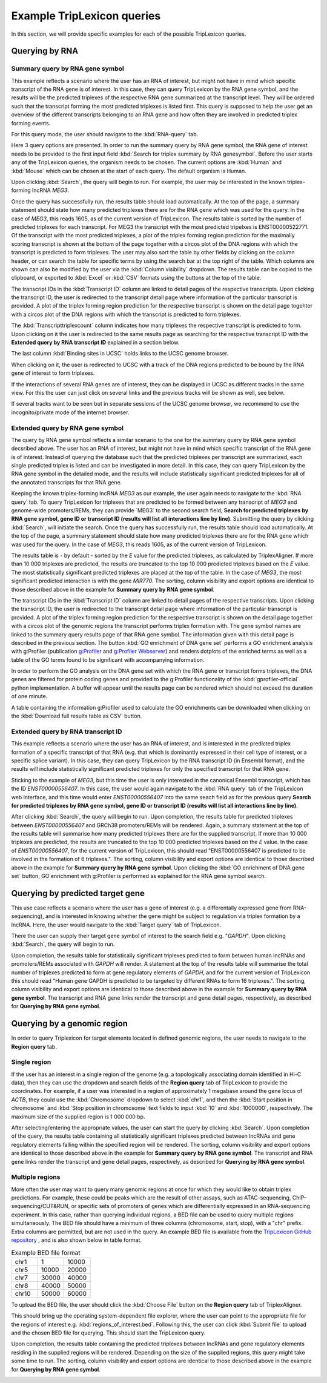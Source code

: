 ===========================
Example TripLexicon queries
===========================

In this section, we will provide specific examples for each of the possible TripLexicon queries. 



Querying by RNA
=========================
Summary query by RNA gene symbol
---------------------------
This example reflects a scenario where the user has an RNA of interest, but might not have in mind which specific transcript of the RNA gene is of interest. In this case, they can query TripLexicon by the RNA gene symbol, and the results will be the predicted triplexes of the respective RNA gene summarized at the transcript level. They will be ordered such that the transcript forming the most predicted triplexes is listed first. This query is supposed to help the user get an overview of the different transcripts belonging to an RNA gene and how often they are involved in predicted triplex forming events.

For this query mode, the user should navigate to the :kbd:`RNA-query` tab. 

.. image:: ../RNA_query.png
  :alt: RNA query


Here 3 query options are presented. In order to run the summary query by RNA gene symbol, the RNA gene of interest needs to be provided to the first input field :kbd:`Search for triplex summary by RNA genesymbol`. Before the user starts any of the TripLexicon queries, the organism needs to be chosen. The current options are :kbd:`Human` and :kbd:`Mouse` which can be chosen at the start of each query. The default organism is Human.

.. image:: ../human_mouse_selection.png
  :alt: Choice of organism

Upon clicking :kbd:`Search`, the query will begin to run. For example, the user may be interested in the known triplex-forming lncRNA *MEG3*.

.. image:: ../RNA_summary_search_MEG3.png
  :alt: Summary query by RNA gene MEG3

Once the query has successfully run, the results table should load automatically. At the top of the page, a summary statement should state how many predicted triplexes there are for the RNA gene which was used for the query. In the case of *MEG3*, this reads 1605, as of the current version of TripLexicon. The results table is sorted by the number of predicted triplexes for each transcript. For MEG3 the transcript with the most predicted tripelxes is ENST00000522771. Of the transcript with the most predicted triplexes, a plot of the triplex forming region prediction for the maximally scoring transcript is shown at the bottom of the page together with a circos plot of the DNA regions with which the transcript is predicted to form triplexes. The user may also sort the table by other fields by clicking on the column header, or can search the table for specific terms by using the search bar at the top right of the table. Which columns are shown can also be modified by the user via the :kbd:`Column visibility` dropdown. The results table can be copied to the clipboard, or exported to :kbd:`Excel` or :kbd:`CSV` formats using the buttons at the top of the table.

.. image:: ../RNA_summary_results_MEG3.png
  :alt: Summary query results for RNA gene MEG3

The transcript IDs in the :kbd:`Transcript ID` column are linked to detail pages of the respective transcripts. Upon clicking the transcript ID, the user is redirected to the transcript detail page where information of the particular transcript is provided. A plot of the triplex forming region prediction for the respective transcript is shown on the detail page togehter with a circos plot of the DNA regions with which the transcript is predicted to form triplexes.

.. image:: ../transcript_detail.png
  :alt: Transcript detail example for ENST00000556407

The  :kbd:`Transcripttriplexcount` column indicates how many triplexes the respective transcript is predicted to form. Upon clicking on it the user is redirected to the same results page as searching for the respective transcript ID with the **Extended query by RNA transcript ID** explained in a section below.

The last column :kbd:`Binding sites in UCSC` holds links to the UCSC genome browser. 

.. image:: ../click_UCSC.png
  :alt: Click on Binding sites in UCS to be redirected to UCSC to see DNA bindign sites of the RNA gene of interest.

When clicking on it, the user is redirected to UCSC with a track of the DNA regions predicted to be bound by the RNA gene of interest to form triplexes.

.. image:: ../UCSC_MEG3_view.png
  :alt: UCSC genome browser view of predicted DNA interaction sites for RNA gene MEG3.

If the interactions of several RNA genes are of interest, they can be displayed in UCSC as different tracks in the same view. For this the user can just click on several links and the previous tracks will be shown as well, see below.

.. image:: ../UCSC_several_tracks.png
  :alt: UCSC genome browser view of several tracks of RNA gene interaction sites.

If several tracks want to be seen but in separate sessions of the UCSC genome browser, we recommend to use the incognito/private mode of the internet browser.

Extended query by RNA gene symbol
---------------------------
The query by RNA gene symbol reflects a similar scenario to the one for the summary query by RNA gene symbol decsribed above. The user has an RNA of interest, but might not have in mind which specific transcript of the RNA gene is of interest. Instead of querying the database such that the predicted triplexes per transcript are summarized, each single predicted triplex is listed and can be investigated in more detail. In this case, they can query TripLexicon by the RNA gene symbol in the detailed mode, and the results will include statistically significant predicted triplexes for all of the annotated transcripts for that RNA gene.

Keeping the known triplex-forming lncRNA *MEG3* as our example, the user again needs to navigate to the :kbd:`RNA query` tab. To query TripLexicon for triplexes that are predicted to be formed between any transcript of *MEG3* and genome-wide promoters/REMs, they can provide ´MEG3´ to the second search field, **Search for predicted triplexes by RNA gene symbol, gene ID or transcript ID (results will list all interactions line by line)**. Submitting the query by clicking :kbd:`Search`, will initiate the search. Once the query has successfully run, the results table should load automatically. At the top of the page, a summary statement should state how many predicted triplexes there are for the RNA gene which was used for the query. In the case of *MEG3*, this reads 1605, as of the current version of TripLexicon.

.. image:: ../RNA_gene_sym_query.png
  :alt: Query by RNA gene MEG3

The results table is - by default - sorted by the *E* value for the predicted triplexes, as calculated by TriplexAligner. If more than 10 000 triplexes are predicted, the results are truncated to the top 10 000 predicted triplexes based on the *E* value. The most statistically significant predicted triplexes are placed at the top of the table. In the case of *MEG3*, the most significant predicted interaction is with the gene *MIR770*.  The sorting, column visibility and export options are identical to those described above in the example for **Summary query by RNA gene symbol**. 


.. image:: ../RNA_gene_sym_result.png
  :alt: Results for RNA gene MEG3

The transcript IDs in the :kbd:`Transcript ID` column are linked to detail pages of the respective transcripts. Upon clicking the transcript ID, the user is redirected to the transcript detail page where information of the particular transcript is provided. A plot of the triplex forming region prediction for the respective transcript is shown on the detail page together with a circos plot of the genomic regions the transcript performs triplex formation with. The gene symbol names are linked to the summary query results page of that RNA gene symbol. The information given with this detail page is described in the previous section. The button :kbd:`GO enrichment of DNA gene set` performs a GO enrichment analysis with g:Profiler (publication `g:Profiler <https://academic.oup.com/nar/article/51/W1/W207/7152869>`_ and `g:Profiler Webserver <https://biit.cs.ut.ee/gprofiler/gost>`_) and renders dotplots of the enriched terms as well as a table of the GO terms found to be significant with accompanying information.

.. image:: ../GO_enrichment.png
  :alt: GO enrichment

In order to perform the GO analysis on the DNA gene set with which the RNA gene or transcript forms triplexes, the DNA genes are filtered for protein coding genes and provided to the g:Profiler functionality of the :kbd:`gprofiler-official` python implementation. A buffer will appear until the results page can be rendered which should not exceed the duration of one minute.

.. image:: ../GO_results.png
  :alt: GO results

A table containing the information g:Profiler used to calculate the GO enrichments can be downloaded when clicking on the :kbd:`Download full results table as CSV` button.

.. image:: ../GO_download.png
  :alt: GO doenload results as CSV


Extended query by RNA transcript ID
-----------------------------
This example reflects a scenario where the user has an RNA of interest, and is interested in the predicted triplex formation of a specific transcript of that RNA (e.g. that which is dominantly expressed in their cell type of interest, or a specific splice variant). In this case, they can query TripLexicon by the RNA transcript ID (in Ensembl format), and the results will include statistically significant predicted triplexes for only the specified transcript for that RNA gene.

Sticking to the example of *MEG3*, but this time the user is only interested in the canonical Ensembl transcript, which has the ID *ENST00000556407*. In this case, the user would again navigate to the :kbd:`RNA query` tab of the TripLexicon web interface, and this time would enter *ENST00000556407* into the same seach field as for the previous query **Search for predicted triplexes by RNA gene symbol, gene ID or transcript ID (results will list all interactions line by line)**. 

.. image:: ../transcript_search.png
  :alt: Query by transcript ENST00000556407

After clicking :kbd:`Search`, the query will begin to run. Upon completion, the results table for predicted triplexes between *ENST00000556407* and GRCh38 promoters/REMs will be rendered. Again, a summary statement at the top of the results table will summarise how many predicted triplexes there are for the supplied transcript. If more than 10 000 triplexes are predicted, the results are truncated to the top 10 000 predicted triplexes based on the *E* value. In the case of *ENST00000556407*, for the current version of TripLexicon, this should read "ENST00000556407 is predicted to be involved in the formation of 6 triplexes.". The sorting, column visibility and export options are identical to those described above in the example for **Summary query by RNA gene symbol**. Upon clicking the :kbd:`GO enrichment of DNA gene set` button, GO enrichment with g:Profiler is performed as explained for the RNA gene symbol search. 

.. image:: ../transcript_result.png
  :alt: Query result by transcript ENST00000556407

Querying by predicted target gene
=================================
This use case reflects a scenario where the user has a gene of interest (e.g. a differentally expressed gene from RNA-sequencing), and is interested in knowing whether the gene might be subject to regulation via triplex formation by a lncRNA. Here, the user would navigate to the :kbd:`Target query` tab of TripLexicon.

.. image:: ../Target_query.png
  :alt: Target Query

There the user can supply their target gene symbol of interest to the search field e.g. "*GAPDH*". Upon clicking :kbd:`Search`, the query will begin to run.

.. image:: ../target_search.png
  :alt: Target Search

Upon completion, the results table for statistically significant triplexes predicted to form between human lncRNAs and promoters/REMs associated with *GAPDH* will render. A statement at the top of the results table will summarise the total number of triplexes predicted to form at gene regulatory elements of *GAPDH*, and for the current version of TripLexicon this should read "Human gene GAPDH is predicted to be targeted by different RNAs to form 16 triplexes.". The sorting, column visibility and export options are identical to those described above in the example for **Summary query by RNA gene symbol**. The transcript and RNA gene links render the transcript and gene detail pages, respectively, as described for **Querying by RNA gene symbol**.

.. image:: ../target_result.png
  :alt: Target Result

Querying by a genomic region
============================
In order to query Triplexicon for target elements located in defined genomic regions, the user needs to navigate to the **Region query** tab.

.. image:: ../Region_query.png
  :alt: Region Query

Single region
-------------
If the user has an interest in a single region of the genome (e.g. a topologically associating domain identified in Hi-C data), then they can use the dropdown and search fields of the **Region query** tab of TripLexicon to provide the coordinates. For example, if a user was interested in a region of approximately 1 megabase around the gene locus of *ACTB*, they could use the :kbd:`Chromosome` dropdown to select :kbd:`chr1`, and then the :kbd:`Start position in chromosome` and :kbd:`Stop position in chromosome` text fields to input :kbd:`10` and :kbd:`1000000`, respectively. The maximum size of the supplied region is 1 000 000 bp.

.. image:: ../single_reg_search.png
  :alt: Single region search

After selecting/entering the appropriate values, the user can start the query by clicking :kbd:`Search`. Upon completion of the query, the results table containing all statistically significant triplexes predicted between lncRNAs and gene regulatory elements falling within the specified region will be rendered. The sorting, column visibility and export options are identical to those described above in the example for **Summary query by RNA gene symbol**. The transcript and RNA gene links render the transcript and gene detail pages, respectively, as described for **Querying by RNA gene symbol**.

.. image:: ../single_reg_results.png
  :alt: Single region results

Multiple regions
----------------
More often the user may want to query many genomic regions at once for which they would like to obtain triplex predictions. For example, these could be peaks which are the result of other assays, such as ATAC-sequencing, ChIP-sequencing/CUT&RUN, or specific sets of promoters of genes which are differentially expressed in an RNA-sequencing experiment. In this case, rather than querying individual regions, a BED file can be used to query multiple regions simultaneously. The BED file should have a minimum of three columns (chromosome, start, stop), with a "chr" prefix. Extra columns are permitted, but are not used in the query. An example BED file is available from the `TripLexicon GitHub repository <https://github.com/SchulzLab/TripLexicon/blob/main/TriplexDB/Test_bed_file_for_triplexaligner.bed>`_ , and is also shown below in table format.


.. list-table:: Example BED file format
   :widths: 25 25 25
   :header-rows: 0

   * - chr1
     - 1
     - 10000
   * - chr5
     - 10000
     - 20000
   * - chr7
     - 30000
     - 40000
   * - chr8
     - 40000
     - 50000
   * - chr10
     - 50000
     - 60000


To upload the BED file, the user should click the :kbd:`Choose File` button on the **Region query** tab of TriplexAligner.

.. image:: ../choose_file.png
  :alt: Choose file

This should bring up the operating system-dependent file explorer, where the user can point to the appropriate file for the regions of interest e.g. :kbd:`regions_of_interest.bed`. Following this, the user can click :kbd:`Submit file` to upload and the chosen BED file for querying. This should start the TripLexicon query.

.. image:: ../submit_file.png
  :alt: Submit file

Upon completion, the results table containing the predicted triplexes between lncRNAs and gene regulatory elements residing in the supplied regions will be rendered. Depending on the size of the supplied regions, this query might take some time to run. The sorting, column visibility and export options are identical to those described above in the example for **Querying by RNA gene symbol**.

.. image:: ../bed_results.png
  :alt: Bed results
